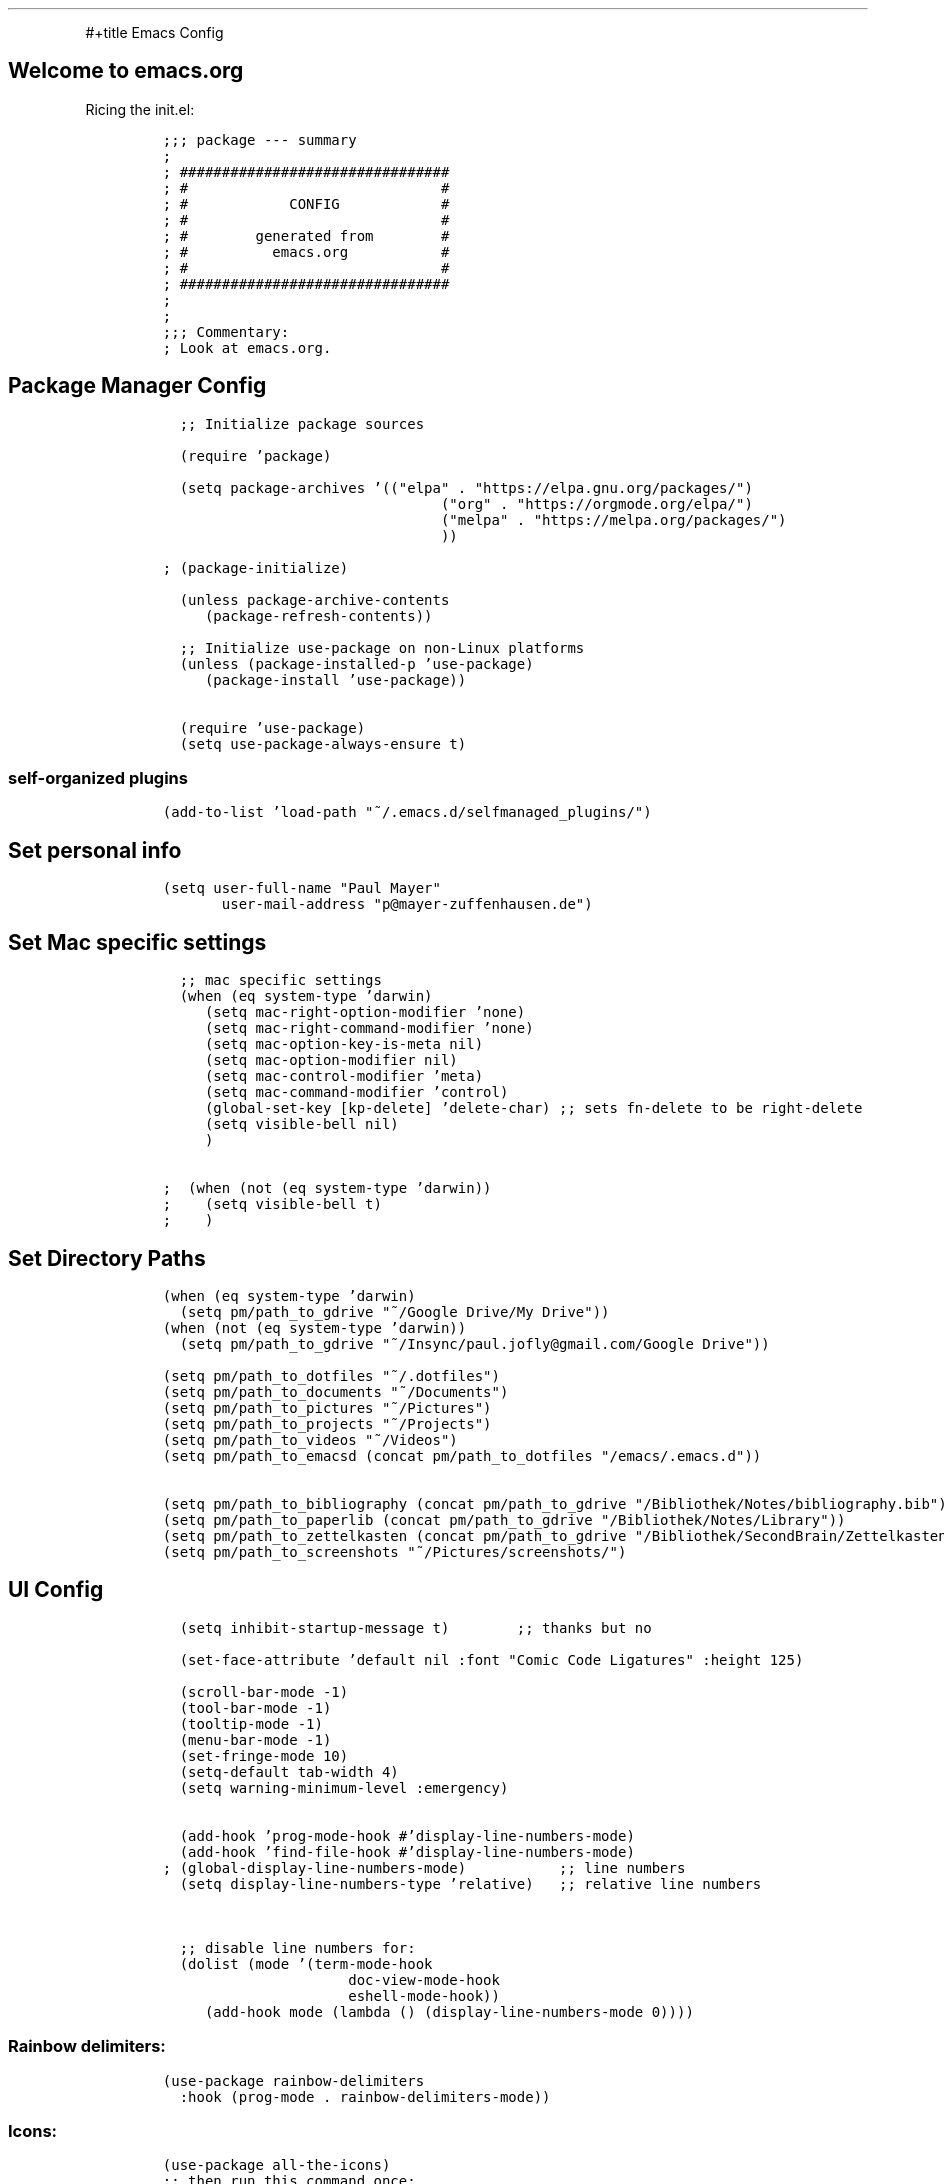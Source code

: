 .TH "" "1" 
.PP
#+title Emacs Config

.SH "Welcome to emacs.org"
.PP
Ricing the init.el:

.RS
.nf
\fC
;;; package --- summary
;
; ################################
; #                              #
; #            CONFIG            #
; #                              #
; #        generated from        #
; #          emacs.org           #
; #                              #
; ################################
;
;
;;; Commentary:
; Look at emacs.org.

\fP
.fi
.RE

.SH "Package Manager Config"
.RS
.nf
\fC
  ;; Initialize package sources

  (require 'package)

  (setq package-archives '(("elpa" . "https://elpa.gnu.org/packages/")
						   ("org" . "https://orgmode.org/elpa/")
						   ("melpa" . "https://melpa.org/packages/")
						   ))

; (package-initialize)

  (unless package-archive-contents
	(package-refresh-contents))

  ;; Initialize use-package on non-Linux platforms
  (unless (package-installed-p 'use-package)
	(package-install 'use-package))

  (require 'use-package)
  (setq use-package-always-ensure t)

\fP
.fi
.RE

.SS "self-organized plugins"
.RS
.nf
\fC
(add-to-list 'load-path "~/.emacs.d/selfmanaged_plugins/")

\fP
.fi
.RE

.SH "Set personal info"
.RS
.nf
\fC
(setq user-full-name "Paul Mayer"
	  user-mail-address "p@mayer-zuffenhausen.de")

\fP
.fi
.RE

.SH "Set Mac specific settings"
.RS
.nf
\fC
  ;; mac specific settings
  (when (eq system-type 'darwin)
	(setq mac-right-option-modifier 'none)
	(setq mac-right-command-modifier 'none)
	(setq mac-option-key-is-meta nil)
	(setq mac-option-modifier nil)
	(setq mac-control-modifier 'meta)
	(setq mac-command-modifier 'control)
	(global-set-key [kp-delete] 'delete-char) ;; sets fn-delete to be right-delete
	(setq visible-bell nil)
	)

;  (when (not (eq system-type 'darwin))
;    (setq visible-bell t)
;    )

\fP
.fi
.RE

.SH "Set Directory Paths"
.RS
.nf
\fC
(when (eq system-type 'darwin)
  (setq pm/path_to_gdrive "~/Google Drive/My Drive"))
(when (not (eq system-type 'darwin))
  (setq pm/path_to_gdrive "~/Insync/paul.jofly@gmail.com/Google Drive"))

(setq pm/path_to_dotfiles "~/.dotfiles")
(setq pm/path_to_documents "~/Documents")
(setq pm/path_to_pictures "~/Pictures")
(setq pm/path_to_projects "~/Projects")
(setq pm/path_to_videos "~/Videos")
(setq pm/path_to_emacsd (concat pm/path_to_dotfiles "/emacs/.emacs.d"))

(setq pm/path_to_bibliography (concat pm/path_to_gdrive "/Bibliothek/Notes/bibliography.bib"))
(setq pm/path_to_paperlib (concat pm/path_to_gdrive "/Bibliothek/Notes/Library"))
(setq pm/path_to_zettelkasten (concat pm/path_to_gdrive "/Bibliothek/SecondBrain/Zettelkasten"))
(setq pm/path_to_screenshots "~/Pictures/screenshots/")

\fP
.fi
.RE

.SH "UI Config"
.RS
.nf
\fC
  (setq inhibit-startup-message t)        ;; thanks but no

  (set-face-attribute 'default nil :font "Comic Code Ligatures" :height 125)

  (scroll-bar-mode -1)
  (tool-bar-mode -1)
  (tooltip-mode -1)
  (menu-bar-mode -1)
  (set-fringe-mode 10)
  (setq-default tab-width 4)
  (setq warning-minimum-level :emergency)


  (add-hook 'prog-mode-hook #'display-line-numbers-mode)
  (add-hook 'find-file-hook #'display-line-numbers-mode)
; (global-display-line-numbers-mode)           ;; line numbers
  (setq display-line-numbers-type 'relative)   ;; relative line numbers


  ;; disable line numbers for:
  (dolist (mode '(term-mode-hook
				  doc-view-mode-hook
				  eshell-mode-hook))
	(add-hook mode (lambda () (display-line-numbers-mode 0))))


\fP
.fi
.RE

.SS "Rainbow delimiters:"
.RS
.nf
\fC
(use-package rainbow-delimiters
  :hook (prog-mode . rainbow-delimiters-mode))

\fP
.fi
.RE

.SS "Icons:"
.RS
.nf
\fC
(use-package all-the-icons)
;; then run this command once:
;; M-x all-the-icons-install-fonts

\fP
.fi
.RE

.SS "Themes:"
.RS
.nf
\fC
(use-package autothemer
  :ensure t)

;; (setq custom-theme-directory "~/.emacs.d/themes/")
;; (load-theme 'doom-catppuccin t)

(use-package doom-themes
  :ensure t
  :config
  ;; Global settings (defaults)
  (setq doom-themes-enable-bold t    ; if nil, bold is universally disabled
		doom-themes-enable-italic t) ; if nil, italics is universally disabled
  (load-theme 'doom-dracula t)
  )

\fP
.fi
.RE

.SS "Modeline:"
.RS
.nf
\fC
(use-package doom-modeline
  :ensure t
  :init (doom-modeline-mode 1)
  :custom ((doom-modeline-height 15)))

\fP
.fi
.RE

.SS "Dashboard"
.RS
.nf
\fC
;; DASHBOARD
(use-package dashboard
  :after (all-the-icons)
  :ensure t
  :config (dashboard-setup-startup-hook))

(setq
 dashboard-banner-logo-title "greetings, traveler"
 dashboard-startup-banner 'logo
 dashboard-center-content t
 dashboard-set-heading-icons t
 dashboard-set-file-icons t
 dashboard-items '((recents . 5)
				   (bookmarks . 5)
				   ;;                      (agenda . 5)
				   (projects . 5)))

\fP
.fi
.RE

.SS "Beacon"
.RS
.nf
\fC
(load "beacon/beacon.el")
(beacon-mode 1)

(setq beacon-blink-when-window-scrolls t)
(setq beacon-blink-when-window-changes t)
(setq beacon-blink-when-pointer-moves t)

\fP
.fi
.RE

.SH "Evil"
.SS "Evil: Basic vi keybindings:"
.RS
.nf
\fC
(use-package evil
  :init
  (setq evil-want-integration t)
  (setq evil-want-keybinding nil)
  (setq evil-want-C-u-scroll t)
  (setq evil-undo-system 'undo-tree)
  (setq evil-search-module 'evil-search)
  (setq evil-want-C-u-scroll t)
  :config
  (evil-mode 1)                           ;; thanks but yes
  ;; use visual line motions even when not in visual line mode buffers
  ;; (evil-global-set-key 'motion "j" 'evil-next-visual-line)           ;; changes behaviour of y 2 j" to "y 1 j" which kinda sucks...
  ;; (evil-global-set-key 'motion "k" 'evil-previous-visual-line)

  ;;(evil-set-initial-state 'message-buffer-mode 'normal)
  ;;(evil-set-initial-state 'dashboard-mode 'normal)
  )

\fP
.fi
.RE

.SS "Evil collection:"
.RS
.nf
\fC
(use-package evil-collection
  :after evil
  :ensure t
  :custom (evil-collection-setup-minibuffer t)
  :init (evil-collection-init))

\fP
.fi
.RE

.SS "Undo Tree: Find out what undo tree does..."
.RS
.nf
\fC
(use-package undo-tree
  :ensure t
  :config
  (global-undo-tree-mode))

(add-hook 'evil-local-mode-hook 'turn-on-undo-tree-mode)

\fP
.fi
.RE

.SS "Set Basic modes:"
.RS
.nf
\fC
;; Set Emacs state modes
(dolist (mode '(custom-mode
				eshell-mode
				git-rebase-mode
				term-mode))
  (add-to-list 'evil-emacs-state-modes mode))

\fP
.fi
.RE

.SH "Helm"
.RS
.nf
\fC
(use-package helm
  :ensure t
  :config
  (helm-mode 1)
  )

\fP
.fi
.RE

.SS "helm-bibtex"
.RS
.nf
\fC
(use-package helm-bibtex
  :after helm)
(setq bibtex-completion-display-formats
	  '((t . "${=key=:20}  ${title:*} ${author: 40}  ${year:4}  ${=has-pdf=:1} ${=has-note=:1}  ${=type=:20}")))

(setq bibtex-completion-pdf-symbol "⌘")
(setq bibtex-completion-notes-symbol "✎")
(setq helm-bibtex-full-frame nil)


\fP
.fi
.RE

.PP
To open pdf with zathura:

.RS
.nf
\fC
(setq helm-bibtex-pdf-open-function
	  (lambda (fpath)
		(start-process "zathura" "helm-bibtex-zathura" "xdg-open"
					   fpath)))

\fP
.fi
.RE

.SH "Projectile"
.SS "TODO: learn how this works"
.RS
.nf
\fC
(use-package projectile
  :diminish projectile-mode
  :config (projectile-mode)
  :init
  (when (file-directory-p pm/path_to_projects)
	(setq projectile-project-search-path `(,pm/path_to_projects)))
  (setq projectile-switch-project-action #'projectile-dired)
  :custom ((projectile-completion-system 'helm)))

(use-package helm-projectile
  :after projectile)
(helm-projectile-on)

\fP
.fi
.RE

.SH "Magit"
.RS
.nf
\fC
(use-package magit)

\fP
.fi
.RE

.SH "IDE Stuff"
.SS "Syntax Checking"
.RS
.nf
\fC
(use-package flycheck
  :config (global-flycheck-mode)
  )

\fP
.fi
.RE

.SS "Text Completion Framework"
.RS
.nf
\fC
(use-package company
  :init (company-mode 1))
(add-hook 'after-init-hook 'global-company-mode)

\fP
.fi
.RE

.SS "LSP Mode"
.PP
Find all the important info https://emacs-lsp.github.io/lsp-mode/ \fBat\fP \fIhere\fP.

.RS
.nf
\fC
(use-package lsp-mode
  :init
  (setq lsp-keymap-prefix "C-c l")
  :hook ((python-mode . lsp)
		 (lsp-mode . lsp-enable-which-key-integration))
  :commands (lsp lsp-deferred))

(use-package lsp-ui :commands lsp-ui-mode)

(use-package helm-lsp :commands helm-lsp-workspace-symbol)

(use-package lsp-treemacs :commands lsp-treemacs-errors-list)

(use-package dap-mode)
(use-package dap-python)

\fP
.fi
.RE

.SH "LaTeX"
.RS
.nf
\fC
(use-package tex
  :ensure auctex
  :config
  (setq TeX-auto-save t)
  (setq TeX-parse-self t)
  ; default viewer
  (setq TeX-view-program-selection '((output-pdf "Zathura"))))

\fP
.fi
.RE

.SH "Org"
.SS "Automatic tangle of emacs.org"
.PP
This function tangles the current buffer if it is the emacs.org file:
.RS
.nf
\fC
(defun pm/org-babel-tangle-emacsorg ()
  "Checks if current buffer is emacs.org, if yes tangle it."
  (message "Tangle %s..." (buffer-file-name))
  (when (string-equal buffer-file-name (expand-file-name (concat pm/path_to_emacsd "/emacs.org")))
	(org-babel-tangle-file (buffer-file-name))
	))

\fP
.fi
.RE

.SS "Org Installation"
.RS
.nf
\fC
(use-package org
  :hook
  (org-mode . org-indent-mode)
  (org-mode . (lambda () (add-hook 'after-save-hook
								   'pm/org-babel-tangle-emacsorg
								   'run-at-end 'only-in-org-mode)))
  :config
  (setq org-ellipsis " ▾")
  ;;  (setq org-hide-emphasis-markers t)
  )

(setq org-startup-with-inline-images t)
(setq org-image-actual-width nil)


\fP
.fi
.RE

.SS "Org Bullets"
.RS
.nf
\fC
(use-package org-bullets
  :after org
  :hook (org-mode . org-bullets-mode)
  :custom
  (org-bullets-bullet-list '("◉" "○" "●" "○" "●" "○" "●")))

\fP
.fi
.RE

.SS "Org Babel"
.RS
.nf
\fC
(org-babel-do-load-languages
 'org-babel-load-languages
 '((emacs-lisp . t)
   (python . t)
   ))

(setq org-confirm-babel-evaluate nil)

\fP
.fi
.RE

.SS "Org Structure Templates"
.RS
.nf
\fC
;; This is needed as of Org 9.2
(require 'org-tempo)

(add-to-list 'org-structure-template-alist '("sh" . "src shell"))
(add-to-list 'org-structure-template-alist '("el" . "src emacs-lisp"))
(add-to-list 'org-structure-template-alist '("py" . "src python"))

\fP
.fi
.RE

.PP
This allows to use <sh , <el , <py followed by tab to create sourceblock of designated language!

.SS "Org Roam"
.PP
Note: org-return-follows-link only works when evil RET is unbound. Look \fI\fP

.RS
.nf
\fC
(use-package org-roam
  :ensure t
  :custom
  (org-roam-directory pm/path_to_zettelkasten)
  (org-roam-completion-everywhere t)
										;(org-return-follows-link  t)                          ;; See comment above
  (org-roam-capture-templates
   '(("d" "default" plain
	  "%?"
	  :if-new (file+head "%<%Y%m%d%H%M%S>-${slug}.org" "#+title: ${title}\n#+filetags:\n\n")
	  :unnarrowed t)
	 ("r" "bibliography reference" plain
	  "%?"
	  :target
	  (file+head "references/${citekey}.org" "#+title: ${citekey}: ${title}\n#+filetags: :paper:\n\n")
	  :unnarrowed t)))
  :config
  (org-roam-setup)
  )

\fP
.fi
.RE

.RS
.nf
\fC
(setq org-roam-node-display-template "${title:200}${tags}")

\fP
.fi
.RE

.PP
Dailies configuration:

.RS
.nf
\fC
(setq org-roam-dailies-directory "dailies/")
(setq org-roam-dailies-capture-templates
	  '(("d" "default" entry
		 "* %?"
		 :target (file+head "%<%Y-%m-%d>.org"
							"#+title: %<%Y-%m-%d>\n#+filetags: :daily:\n\n"))))

\fP
.fi
.RE

.SS "Org Export"
.RS
.nf
\fC
(require 'ox-md)  ; backend for markdown
(require 'ox-man) ; backend for manpages

\fP
.fi
.RE

.SS "Org Cite"
.PP
csl support:
.RS
.nf
\fC
(use-package org-ref)
(require 'oc-basic)
(require 'oc-csl)
(require 'oc-biblatex)

\fP
.fi
.RE

.PP
cite settings:

.RS
.nf
\fC
  (setq bibtex-completion-bibliography
		`(,pm/path_to_bibliography))

  (setq bibtex-completion-library-path `(,pm/path_to_paperlib))
  (setq bibtex-completion-pdf-field "File")

  (setq org-cite-global-bibliography
		`(,pm/path_to_paperlib))

;  (setq org-cite-csl-styles-dir "~/.emacs.d/.cslstyles/")
  (setq org-cite-export-processors
		'((latex biblatex)                                 ; For humanities
		  (t csl)))                   ; Fallback

\fP
.fi
.RE

.SS "Org-Roam-Bibtex (ORB):"
.RS
.nf
\fC
(use-package org-roam-bibtex
  :after org-roam
  :ensure t
  :config
  (require 'org-ref)
  )

(org-roam-bibtex-mode)
\fP
.fi
.RE

.SS "Screenshots:"
.PP
To insert pictures inline in org files:
1.) screenshot (Shift+print) -> see i3 config
2.) M-x insert-org-image
to see in line:
3.) M-x org-toggle-inline-images

.RS
.nf
\fC
(defun get-newest-file-from-dir  (path)
  "Get latest file (including directory) in PATH."
  (car (directory-files path 'full nil #'file-newer-than-file-p)))

(defun insert-org-image ()
  "Moves image from Dropbox folder to ./media, inserting org-mode link"
  (interactive)
  (let* ((indir (expand-file-name pm/path_to_screenshots))
		 (infile (get-newest-file-from-dir indir))
		 (outdir (concat (file-name-directory (buffer-file-name)) "./media"))
		 (outfile (expand-file-name (file-name-nondirectory infile) outdir)))
	(unless (file-directory-p outdir)
	  (make-directory outdir t))
	(rename-file infile outfile)
	(insert (concat (concat "#+org_attr: :width 30%\n[[./media/" (file-name-nondirectory outfile)) "]]")))
  (newline)
  (newline))

\fP
.fi
.RE

.SS "Org Inline Tasks"
.RS
.nf
\fC
(require 'org-inlinetask)

\fP
.fi
.RE

.SH "Terminal"
.RS
.nf
\fC
(use-package multi-term)
(global-set-key (kbd "C-c t") 'multi-term)

\fP
.fi
.RE
.SH "Keybindings"
.SS "Global universal stuff"
.RS
.nf
\fC
;; Make ESC quit prompts
(global-set-key (kbd "<escape>") 'keyboard-escape-quit)
;; unbind RET from evil
;(with-eval-after-load 'evil-maps
;  (define-key evil-motion-state-map (kbd "RET") nil))
;; Since evil wants to use C-u
(global-set-key (kbd "C-M-u") 'universal-argument)

\fP
.fi
.RE

.SS "Which-Key:"
.RS
.nf
\fC
(use-package which-key
  :init (which-key-mode)
  :diminish (which-key-mode)
  :config (setq which-key-idle-delay 0.3))

\fP
.fi
.RE

.SS "General.el"
.RS
.nf
\fC
(use-package general)
(general-create-definer mayerpa/control-leader
  :prefix "C-c"
  )

(general-create-definer mayerpa/space-leader
  :states 'normal
  :prefix "SPC"
  )
(mayerpa/control-leader
  "p" '(projectile-command-map :which-key "projectile")
  )
(mayerpa/space-leader
  "."  '(dired :which-key "find file")
  "SPC" '(projectile-find-file :which-key "find file in project")
  "fe"  '((lambda () (interactive) (find-file (concat pm/path_to_emacsd "/init.el"))) :which-key "init file")
  "f3"  '((lambda () (interactive) (find-file (concat pm_path_to_dotfiles "i3/.config/i3/config"))) :which-key "i3 config")
  "fi"  '((lambda () (interactive) (find-file (concat pm_path_to_dotfiles "neovim/.config/nvim/init.vim"))) :which-key "init.vim")
  "fz"  '((lambda () (interactive) (find-file (concat pm_path_to_dotfiles "zsh/.zshrc"))) :which-key "zsh config")

  "m"   '(magit :which-key "magit")

  "n"   '(:ignore t :which-key "notes")
  "nn"  '(org-roam-dailies-capture-today :which-key "capture note")
  "nt"  '(org-roam-dailies-goto-today :which-key "goto todays notes")
  "nd"  '(org-roam-dailies-goto-today :which-key "goto note of date")

  "D"   '(dashboard-refresh-buffer :which-key "dashboard")

  "d"   '(:ignore t :which-key "dired")
  "d."  '(dired :which-key "Here")
  "dh"  '((lambda () (interactive) (dired "~")) :which-key "Home")
  "dn"  '((lambda () (interactive) (dired pm/path_to_documents)) :which-key "Documents")
  "do"  '((lambda () (interactive) (dired pm/path_to_downloads)) :which-key "Downloads")
  "dp"  '((lambda () (interactive) (dired pm/path_to_pictures)) :which-key "Pictures")
  "dv"  '((lambda () (interactive) (dired pm/path_to_videos)) :which-key "Videos")
  "dd"  '((lambda () (interactive) (dired pm/path_to_dotfiles)) :which-key "dotfiles")
  "de"  '((lambda () (interactive) (dired pm/path_to_emacsd)) :which-key ".emacs.d")

  "b"  '(helm-bibtex :which-key "helm bibtex")
  )

\fP
.fi
.RE

.SS "Helm Shortcuts:"
.RS
.nf
\fC
(global-set-key (kbd "C-x b") 'helm-buffers-list)
(global-set-key (kbd "C-x B") 'ibuffer)
(global-set-key (kbd "C-x r b") 'helm-bookmarks)
(global-set-key (kbd "C-x C-f") 'helm-find-files)
(global-set-key (kbd "C-s") 'helm-occur)
(global-set-key (kbd "M-x") 'helm-M-x)
(global-set-key (kbd "C-x k") 'kill-this-buffer)

(evil-define-key 'insert helm-map (kbd "C-k") 'helm-previous-line)
(evil-define-key 'insert helm-map (kbd "C-j") 'helm-next-line)

\fP
.fi
.RE

.SS "Org"
.RS
.nf
\fC
(global-set-key (kbd "C-c n l") 'org-roam-buffer-toggle)
(global-set-key (kbd "C-c n f") 'org-roam-node-find)
(global-set-key (kbd "C-c n i") 'org-roam-node-insert)
(global-set-key (kbd "C-c n c") 'org-ref-cite-insert-helm)
(global-set-key (kbd "C-c i i") 'insert-org-image)
(global-set-key (kbd "C-c i t") 'org-toggle-inline-images)

\fP
.fi
.RE

.SH "YaSnippet"
.RS
.nf
\fC
;; (use-package yasnippet
;;   :config
;;   (setq yas-snippet-dirs '("~/.emacs.yasnippets"))
;;   (yas-global-mode 1))

\fP
.fi
.RE

.SH "Finally"
.RS
.nf
\fC
(setq custom-file "~/.emacs.d/custom.el")
;; (load custom-file :noerror)

(provide 'init)
;;; init.el ends here

\fP
.fi
.RE
